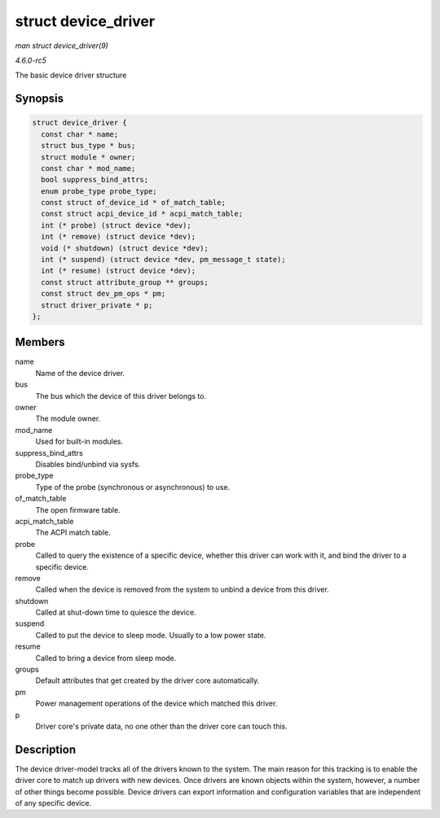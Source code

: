 .. -*- coding: utf-8; mode: rst -*-

.. _API-struct-device-driver:

====================
struct device_driver
====================

*man struct device_driver(9)*

*4.6.0-rc5*

The basic device driver structure


Synopsis
========

.. code-block:: c

    struct device_driver {
      const char * name;
      struct bus_type * bus;
      struct module * owner;
      const char * mod_name;
      bool suppress_bind_attrs;
      enum probe_type probe_type;
      const struct of_device_id * of_match_table;
      const struct acpi_device_id * acpi_match_table;
      int (* probe) (struct device *dev);
      int (* remove) (struct device *dev);
      void (* shutdown) (struct device *dev);
      int (* suspend) (struct device *dev, pm_message_t state);
      int (* resume) (struct device *dev);
      const struct attribute_group ** groups;
      const struct dev_pm_ops * pm;
      struct driver_private * p;
    };


Members
=======

name
    Name of the device driver.

bus
    The bus which the device of this driver belongs to.

owner
    The module owner.

mod_name
    Used for built-in modules.

suppress_bind_attrs
    Disables bind/unbind via sysfs.

probe_type
    Type of the probe (synchronous or asynchronous) to use.

of_match_table
    The open firmware table.

acpi_match_table
    The ACPI match table.

probe
    Called to query the existence of a specific device, whether this
    driver can work with it, and bind the driver to a specific device.

remove
    Called when the device is removed from the system to unbind a device
    from this driver.

shutdown
    Called at shut-down time to quiesce the device.

suspend
    Called to put the device to sleep mode. Usually to a low power
    state.

resume
    Called to bring a device from sleep mode.

groups
    Default attributes that get created by the driver core
    automatically.

pm
    Power management operations of the device which matched this driver.

p
    Driver core's private data, no one other than the driver core can
    touch this.


Description
===========

The device driver-model tracks all of the drivers known to the system.
The main reason for this tracking is to enable the driver core to match
up drivers with new devices. Once drivers are known objects within the
system, however, a number of other things become possible. Device
drivers can export information and configuration variables that are
independent of any specific device.


.. ------------------------------------------------------------------------------
.. This file was automatically converted from DocBook-XML with the dbxml
.. library (https://github.com/return42/sphkerneldoc). The origin XML comes
.. from the linux kernel, refer to:
..
.. * https://github.com/torvalds/linux/tree/master/Documentation/DocBook
.. ------------------------------------------------------------------------------
